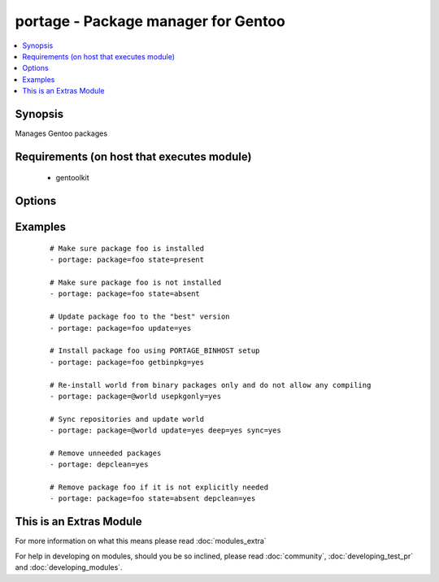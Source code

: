.. _portage:


portage - Package manager for Gentoo
++++++++++++++++++++++++++++++++++++

.. versionadded:: 1.6


.. contents::
   :local:
   :depth: 1


Synopsis
--------

Manages Gentoo packages


Requirements (on host that executes module)
-------------------------------------------

  * gentoolkit


Options
-------

.. raw:: html

    <table border=1 cellpadding=4>
    <tr>
    <th class="head">parameter</th>
    <th class="head">required</th>
    <th class="head">default</th>
    <th class="head">choices</th>
    <th class="head">comments</th>
    </tr>
            <tr>
    <td>changed_use<br/><div style="font-size: small;"> (added in 1.8)</div></td>
    <td>no</td>
    <td></td>
        <td><ul><li>yes</li></ul></td>
        <td><div>Include installed packages where USE flags have changed, except when</div><div>flags that the user has not enabled are added or removed</div><div>(--changed-use)</div></td></tr>
            <tr>
    <td>deep<br/><div style="font-size: small;"></div></td>
    <td>no</td>
    <td></td>
        <td><ul><li>yes</li></ul></td>
        <td><div>Consider the entire dependency tree of packages (--deep)</div></td></tr>
            <tr>
    <td>depclean<br/><div style="font-size: small;"></div></td>
    <td>no</td>
    <td></td>
        <td><ul><li>yes</li><li>no</li></ul></td>
        <td><div>Remove packages not needed by explicitly merged packages (--depclean)</div><div>If no package is specified, clean up the world's dependencies</div><div>Otherwise, --depclean serves as a dependency aware version of --unmerge</div></td></tr>
            <tr>
    <td>getbinpkg<br/><div style="font-size: small;"></div></td>
    <td>no</td>
    <td></td>
        <td><ul><li>yes</li><li>no</li></ul></td>
        <td><div>Prefer packages specified at PORTAGE_BINHOST in make.conf</div></td></tr>
            <tr>
    <td>newuse<br/><div style="font-size: small;"></div></td>
    <td>no</td>
    <td></td>
        <td><ul><li>yes</li></ul></td>
        <td><div>Include installed packages where USE flags have changed (--newuse)</div></td></tr>
            <tr>
    <td>nodeps<br/><div style="font-size: small;"></div></td>
    <td>no</td>
    <td></td>
        <td><ul><li>yes</li><li>no</li></ul></td>
        <td><div>Only merge packages but not their dependencies (--nodeps)</div></td></tr>
            <tr>
    <td>noreplace<br/><div style="font-size: small;"></div></td>
    <td>no</td>
    <td></td>
        <td><ul><li>yes</li><li>no</li></ul></td>
        <td><div>Do not re-emerge installed packages (--noreplace)</div></td></tr>
            <tr>
    <td>oneshot<br/><div style="font-size: small;"></div></td>
    <td>no</td>
    <td></td>
        <td><ul><li>yes</li><li>no</li></ul></td>
        <td><div>Do not add the packages to the world file (--oneshot)</div></td></tr>
            <tr>
    <td>onlydeps<br/><div style="font-size: small;"></div></td>
    <td>no</td>
    <td></td>
        <td><ul><li>yes</li><li>no</li></ul></td>
        <td><div>Only merge packages' dependencies but not the packages (--onlydeps)</div></td></tr>
            <tr>
    <td>package<br/><div style="font-size: small;"></div></td>
    <td>no</td>
    <td></td>
        <td><ul></ul></td>
        <td><div>Package atom or set, e.g. <code>sys-apps/foo</code> or <code>&gt;foo-2.13</code> or <code>@world</code></div></td></tr>
            <tr>
    <td>quiet<br/><div style="font-size: small;"></div></td>
    <td>no</td>
    <td></td>
        <td><ul><li>yes</li><li>no</li></ul></td>
        <td><div>Run emerge in quiet mode (--quiet)</div></td></tr>
            <tr>
    <td>state<br/><div style="font-size: small;"></div></td>
    <td>no</td>
    <td>present</td>
        <td><ul><li>present</li><li>installed</li><li>emerged</li><li>absent</li><li>removed</li><li>unmerged</li></ul></td>
        <td><div>State of the package atom</div></td></tr>
            <tr>
    <td>sync<br/><div style="font-size: small;"></div></td>
    <td>no</td>
    <td></td>
        <td><ul><li>yes</li><li>web</li><li>no</li></ul></td>
        <td><div>Sync package repositories first</div><div>If yes, perform "emerge --sync"</div><div>If web, perform "emerge-webrsync"</div></td></tr>
            <tr>
    <td>update<br/><div style="font-size: small;"></div></td>
    <td>no</td>
    <td></td>
        <td><ul><li>yes</li></ul></td>
        <td><div>Update packages to the best version available (--update)</div></td></tr>
            <tr>
    <td>usepkgonly<br/><div style="font-size: small;"></div></td>
    <td>no</td>
    <td></td>
        <td><ul><li>yes</li><li>no</li></ul></td>
        <td><div>Merge only binaries (no compiling). This sets getbinpkg=yes.</div></td></tr>
            <tr>
    <td>verbose<br/><div style="font-size: small;"></div></td>
    <td>no</td>
    <td></td>
        <td><ul><li>yes</li><li>no</li></ul></td>
        <td><div>Run emerge in verbose mode (--verbose)</div></td></tr>
        </table>
    </br>



Examples
--------

 ::

    # Make sure package foo is installed
    - portage: package=foo state=present
    
    # Make sure package foo is not installed
    - portage: package=foo state=absent
    
    # Update package foo to the "best" version
    - portage: package=foo update=yes
    
    # Install package foo using PORTAGE_BINHOST setup
    - portage: package=foo getbinpkg=yes
    
    # Re-install world from binary packages only and do not allow any compiling
    - portage: package=@world usepkgonly=yes
    
    # Sync repositories and update world
    - portage: package=@world update=yes deep=yes sync=yes
    
    # Remove unneeded packages
    - portage: depclean=yes
    
    # Remove package foo if it is not explicitly needed
    - portage: package=foo state=absent depclean=yes




    
This is an Extras Module
------------------------

For more information on what this means please read :doc:`modules_extra`

    
For help in developing on modules, should you be so inclined, please read :doc:`community`, :doc:`developing_test_pr` and :doc:`developing_modules`.

